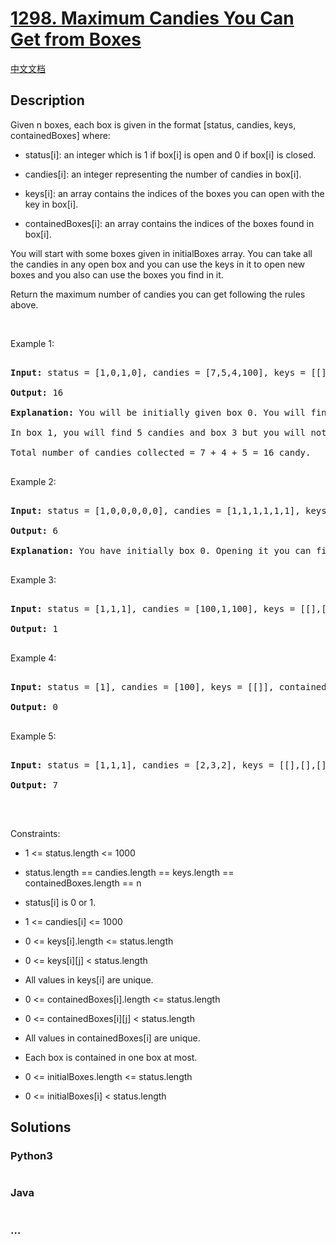 * [[https://leetcode.com/problems/maximum-candies-you-can-get-from-boxes][1298.
Maximum Candies You Can Get from Boxes]]
  :PROPERTIES:
  :CUSTOM_ID: maximum-candies-you-can-get-from-boxes
  :END:
[[./solution/1200-1299/1298.Maximum Candies You Can Get from Boxes/README.org][中文文档]]

** Description
   :PROPERTIES:
   :CUSTOM_ID: description
   :END:

#+begin_html
  <p>
#+end_html

Given n boxes, each box is given in the format [status, candies, keys,
containedBoxes] where:

#+begin_html
  </p>
#+end_html

#+begin_html
  <ul>
#+end_html

#+begin_html
  <li>
#+end_html

status[i]: an integer which is 1 if box[i] is open and 0 if box[i] is
closed.

#+begin_html
  </li>
#+end_html

#+begin_html
  <li>
#+end_html

candies[i]: an integer representing the number of candies in box[i].

#+begin_html
  </li>
#+end_html

#+begin_html
  <li>
#+end_html

keys[i]: an array contains the indices of the boxes you can open with
the key in box[i].

#+begin_html
  </li>
#+end_html

#+begin_html
  <li>
#+end_html

containedBoxes[i]: an array contains the indices of the boxes found in
box[i].

#+begin_html
  </li>
#+end_html

#+begin_html
  </ul>
#+end_html

#+begin_html
  <p>
#+end_html

You will start with some boxes given in initialBoxes array. You can take
all the candies in any open box and you can use the keys in it to open
new boxes and you also can use the boxes you find in it.

#+begin_html
  </p>
#+end_html

#+begin_html
  <p>
#+end_html

Return the maximum number of candies you can get following the rules
above.

#+begin_html
  </p>
#+end_html

#+begin_html
  <p>
#+end_html

 

#+begin_html
  </p>
#+end_html

#+begin_html
  <p>
#+end_html

Example 1:

#+begin_html
  </p>
#+end_html

#+begin_html
  <pre>

  <strong>Input:</strong> status = [1,0,1,0], candies = [7,5,4,100], keys = [[],[],[1],[]], containedBoxes = [[1,2],[3],[],[]], initialBoxes = [0]

  <strong>Output:</strong> 16

  <strong>Explanation:</strong> You will be initially given box 0. You will find 7 candies in it and boxes 1 and 2. Box 1 is closed and you don&#39;t have a key for it so you will open box 2. You will find 4 candies and a key to box 1 in box 2.

  In box 1, you will find 5 candies and box 3 but you will not find a key to box 3 so box 3 will remain closed.

  Total number of candies collected = 7 + 4 + 5 = 16 candy.

  </pre>
#+end_html

#+begin_html
  <p>
#+end_html

Example 2:

#+begin_html
  </p>
#+end_html

#+begin_html
  <pre>

  <strong>Input:</strong> status = [1,0,0,0,0,0], candies = [1,1,1,1,1,1], keys = [[1,2,3,4,5],[],[],[],[],[]], containedBoxes = [[1,2,3,4,5],[],[],[],[],[]], initialBoxes = [0]

  <strong>Output:</strong> 6

  <strong>Explanation:</strong> You have initially box 0. Opening it you can find boxes 1,2,3,4 and 5 and their keys. The total number of candies will be 6.

  </pre>
#+end_html

#+begin_html
  <p>
#+end_html

Example 3:

#+begin_html
  </p>
#+end_html

#+begin_html
  <pre>

  <strong>Input:</strong> status = [1,1,1], candies = [100,1,100], keys = [[],[0,2],[]], containedBoxes = [[],[],[]], initialBoxes = [1]

  <strong>Output:</strong> 1

  </pre>
#+end_html

#+begin_html
  <p>
#+end_html

Example 4:

#+begin_html
  </p>
#+end_html

#+begin_html
  <pre>

  <strong>Input:</strong> status = [1], candies = [100], keys = [[]], containedBoxes = [[]], initialBoxes = []

  <strong>Output:</strong> 0

  </pre>
#+end_html

#+begin_html
  <p>
#+end_html

Example 5:

#+begin_html
  </p>
#+end_html

#+begin_html
  <pre>

  <strong>Input:</strong> status = [1,1,1], candies = [2,3,2], keys = [[],[],[]], containedBoxes = [[],[],[]], initialBoxes = [2,1,0]

  <strong>Output:</strong> 7

  </pre>
#+end_html

#+begin_html
  <p>
#+end_html

 

#+begin_html
  </p>
#+end_html

#+begin_html
  <p>
#+end_html

Constraints:

#+begin_html
  </p>
#+end_html

#+begin_html
  <ul>
#+end_html

#+begin_html
  <li>
#+end_html

1 <= status.length <= 1000

#+begin_html
  </li>
#+end_html

#+begin_html
  <li>
#+end_html

status.length == candies.length == keys.length == containedBoxes.length
== n

#+begin_html
  </li>
#+end_html

#+begin_html
  <li>
#+end_html

status[i] is 0 or 1.

#+begin_html
  </li>
#+end_html

#+begin_html
  <li>
#+end_html

1 <= candies[i] <= 1000

#+begin_html
  </li>
#+end_html

#+begin_html
  <li>
#+end_html

0 <= keys[i].length <= status.length

#+begin_html
  </li>
#+end_html

#+begin_html
  <li>
#+end_html

0 <= keys[i][j] < status.length

#+begin_html
  </li>
#+end_html

#+begin_html
  <li>
#+end_html

All values in keys[i] are unique.

#+begin_html
  </li>
#+end_html

#+begin_html
  <li>
#+end_html

0 <= containedBoxes[i].length <= status.length

#+begin_html
  </li>
#+end_html

#+begin_html
  <li>
#+end_html

0 <= containedBoxes[i][j] < status.length

#+begin_html
  </li>
#+end_html

#+begin_html
  <li>
#+end_html

All values in containedBoxes[i] are unique.

#+begin_html
  </li>
#+end_html

#+begin_html
  <li>
#+end_html

Each box is contained in one box at most.

#+begin_html
  </li>
#+end_html

#+begin_html
  <li>
#+end_html

0 <= initialBoxes.length <= status.length

#+begin_html
  </li>
#+end_html

#+begin_html
  <li>
#+end_html

0 <= initialBoxes[i] < status.length

#+begin_html
  </li>
#+end_html

#+begin_html
  </ul>
#+end_html

** Solutions
   :PROPERTIES:
   :CUSTOM_ID: solutions
   :END:

#+begin_html
  <!-- tabs:start -->
#+end_html

*** *Python3*
    :PROPERTIES:
    :CUSTOM_ID: python3
    :END:
#+begin_src python
#+end_src

*** *Java*
    :PROPERTIES:
    :CUSTOM_ID: java
    :END:
#+begin_src java
#+end_src

*** *...*
    :PROPERTIES:
    :CUSTOM_ID: section
    :END:
#+begin_example
#+end_example

#+begin_html
  <!-- tabs:end -->
#+end_html
